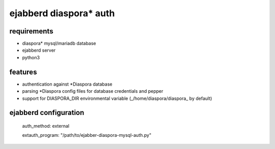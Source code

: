 ***********************
ejabberd diaspora* auth
***********************

requirements
------------

* diaspora* mysql/mariadb database
* ejabberd server
* python3 

features
--------

* authentication against *Diaspora database
* parsing *Diaspora config files for database credentials and pepper
* support for DIASPORA_DIR environmental variable (_/home/diaspora/diaspora_ by default)

ejabberd configuration
----------------------

    auth_method: external
    
    extauth_program: "/path/to/ejabber-diaspora-mysql-auth.py"



